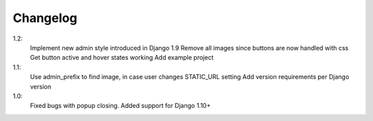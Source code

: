 Changelog
=========
1.2:
 Implement new admin style introduced in Django 1.9
 Remove all images since buttons are now handled with css
 Get button active and hover states working
 Add example project

1.1:
 Use admin_prefix to find image, in case user changes STATIC_URL setting
 Add version requirements per Django version

1.0:
 Fixed bugs with popup closing.
 Added support for Django 1.10+
